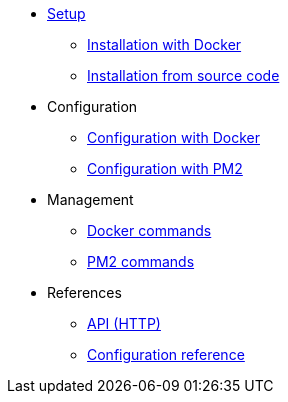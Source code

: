 * xref:setup/index.adoc[Setup]
** xref:setup/docker.adoc[Installation with Docker]
** xref:setup/source.adoc[Installation from source code]
* Configuration
** xref:configuration/docker.adoc[Configuration with Docker]
** xref:configuration/source.adoc[Configuration with PM2]
* Management
** xref:management/docker.adoc[Docker commands]
** xref:management/source.adoc[PM2 commands]
////
* Update
** xref:update/docker.adoc[Update with Docker]
** xref:update/source.adoc[Update from source code]
////
* References
** xref:references/api.adoc[API (HTTP)]
** xref:references/configuration.adoc[Configuration reference]

